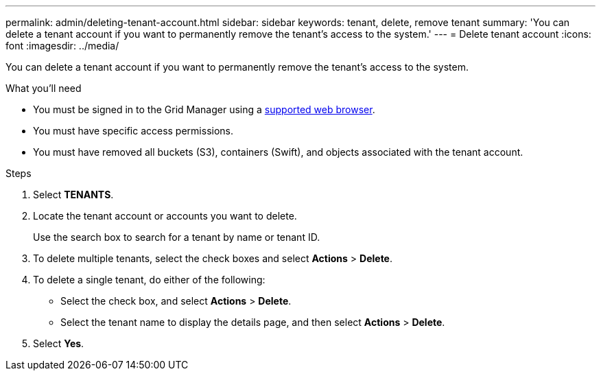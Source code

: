---
permalink: admin/deleting-tenant-account.html
sidebar: sidebar
keywords: tenant, delete, remove tenant
summary: 'You can delete a tenant account if you want to permanently remove the tenant’s access to the system.'
---
= Delete tenant account
:icons: font
:imagesdir: ../media/

[.lead]
You can delete a tenant account if you want to permanently remove the tenant's access to the system.

.What you'll need

* You must be signed in to the Grid Manager using a xref:../admin/web-browser-requirements.adoc[supported web browser].
* You must have specific access permissions.
* You must have removed all buckets (S3), containers (Swift), and objects associated with the tenant account.

.Steps

. Select *TENANTS*.

. Locate the tenant account or accounts you want to delete.
+
Use the search box to search for a tenant by name or tenant ID.

. To delete multiple tenants, select the check boxes and select *Actions* > *Delete*.

. To delete a single tenant, do either of the following:

**  Select the check box, and select *Actions* > *Delete*.

** Select the tenant name to display the details page, and then select *Actions* > *Delete*.

. Select *Yes*.